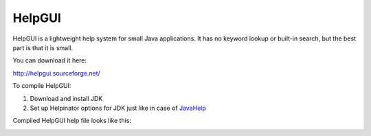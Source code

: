 =========
HelpGUI
=========


HelpGUI is a lightweight help system for small Java applications. It has no keyword lookup or built-in search, but the best part is that it is small.


You can download it here:


`http://helpgui.sourceforge.net/ <http://helpgui.sourceforge.net/>`_


To compile HelpGUI:


1. Download and install JDK

2. Set up Helpinator options for JDK just like in case of  `JavaHelp <#tB23A4E21844A4C3A925C7150AC9C4C15>`_


Compiled HelpGUI help file looks like this:


.. image:: images/helpgui.png
